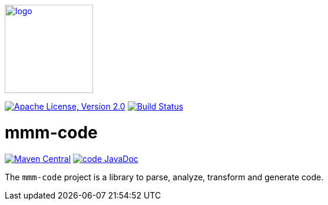 image:https://m-m-m.github.io/logo.svg[logo,width="150",link="https://m-m-m.github.io"]

image:https://img.shields.io/github/license/m-m-m/code.svg?label=License["Apache License, Version 2.0",link=https://github.com/m-m-m/code/blob/master/LICENSE]
image:https://github.com/m-m-m/code/actions/workflows/build.yml/badge.svg["Build Status",link="https://github.com/m-m-m/code/actions/workflows/build.yml"]

= mmm-code

image:https://img.shields.io/maven-central/v/net.sf.m-m-m/mmm-code-api.svg?label=Maven%20Central["Maven Central",link=https://search.maven.org/search?q=g:net.sf.m-m-m]
image:https://javadoc.io/badge2/io.github.m-m-m/mmm-code/javadoc.svg["code JavaDoc", link=https://javadoc.io/doc/io.github.m-m-m/mmm-code]

The `mmm-code` project is a library to parse, analyze, transform and generate code.
